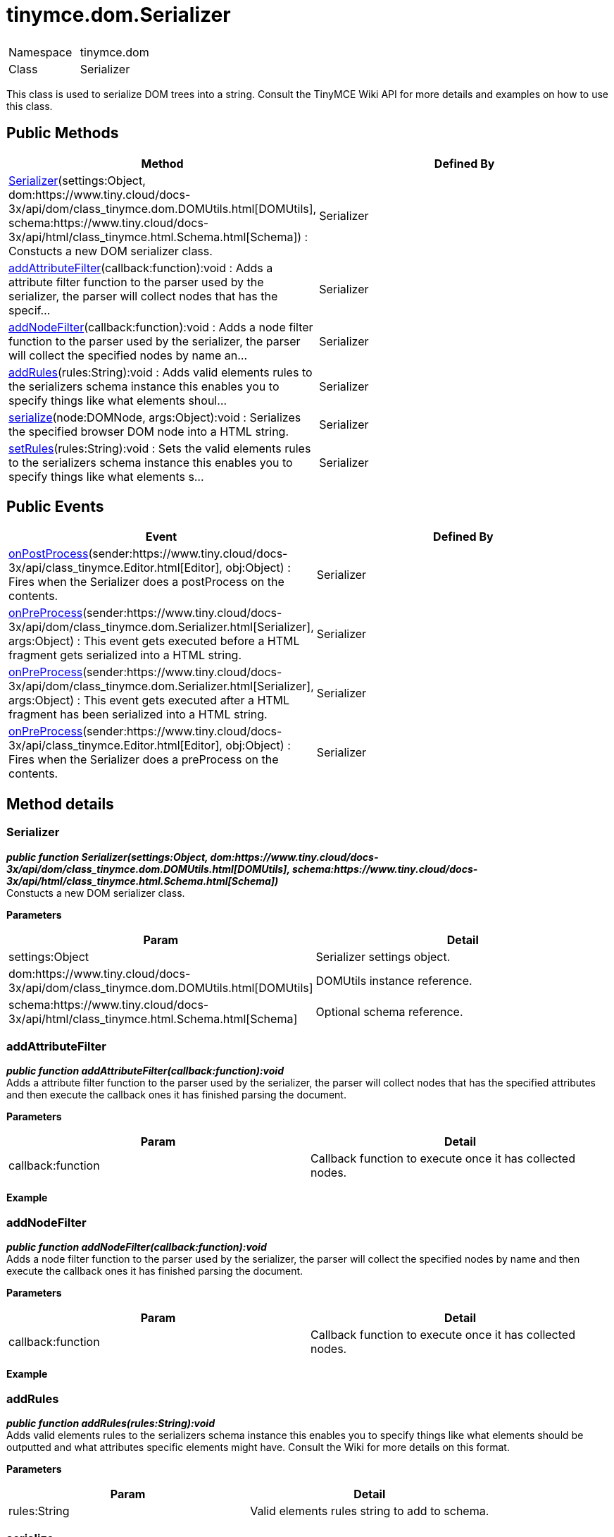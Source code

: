 :rootDir: ./../../
:partialsDir: {rootDir}partials/
= tinymce.dom.Serializer

|===
|  |

| Namespace
| tinymce.dom

| Class
| Serializer
|===

This class is used to serialize DOM trees into a string. Consult the TinyMCE Wiki API for more details and examples on how to use this class.

[[public-methods]]
== Public Methods 
anchor:publicmethods[historical anchor]

|===
| Method | Defined By

| <<serializer,Serializer>>(settings:Object, dom:https://www.tiny.cloud/docs-3x/api/dom/class_tinymce.dom.DOMUtils.html[DOMUtils], schema:https://www.tiny.cloud/docs-3x/api/html/class_tinymce.html.Schema.html[Schema]) : Constucts a new DOM serializer class.
| Serializer

| <<addattributefilter,addAttributeFilter>>(callback:function):void : Adds a attribute filter function to the parser used by the serializer, the parser will collect nodes that has the specif...
| Serializer

| <<addnodefilter,addNodeFilter>>(callback:function):void : Adds a node filter function to the parser used by the serializer, the parser will collect the specified nodes by name an...
| Serializer

| <<addrules,addRules>>(rules:String):void : Adds valid elements rules to the serializers schema instance this enables you to specify things like what elements shoul...
| Serializer

| <<serialize,serialize>>(node:DOMNode, args:Object):void : Serializes the specified browser DOM node into a HTML string.
| Serializer

| <<setrules,setRules>>(rules:String):void : Sets the valid elements rules to the serializers schema instance this enables you to specify things like what elements s...
| Serializer
|===

[[public-events]]
== Public Events 
anchor:publicevents[historical anchor]

|===
| Event | Defined By

| <<onpostprocess,onPostProcess>>(sender:https://www.tiny.cloud/docs-3x/api/class_tinymce.Editor.html[Editor], obj:Object) : Fires when the Serializer does a postProcess on the contents.
| Serializer

| <<onpreprocess,onPreProcess>>(sender:https://www.tiny.cloud/docs-3x/api/dom/class_tinymce.dom.Serializer.html[Serializer], args:Object) : This event gets executed before a HTML fragment gets serialized into a HTML string.
| Serializer

| <<onpreprocess,onPreProcess>>(sender:https://www.tiny.cloud/docs-3x/api/dom/class_tinymce.dom.Serializer.html[Serializer], args:Object) : This event gets executed after a HTML fragment has been serialized into a HTML string.
| Serializer

| <<onpreprocess,onPreProcess>>(sender:https://www.tiny.cloud/docs-3x/api/class_tinymce.Editor.html[Editor], obj:Object) : Fires when the Serializer does a preProcess on the contents.
| Serializer
|===

[[method-details]]
== Method details 
anchor:methoddetails[historical anchor]

[[serializer]]
=== Serializer

*_public function Serializer(settings:Object, dom:https://www.tiny.cloud/docs-3x/api/dom/class_tinymce.dom.DOMUtils.html[DOMUtils], schema:https://www.tiny.cloud/docs-3x/api/html/class_tinymce.html.Schema.html[Schema])_* +
Constucts a new DOM serializer class.

*Parameters*

|===
| Param | Detail

| settings:Object
| Serializer settings object.

| dom:https://www.tiny.cloud/docs-3x/api/dom/class_tinymce.dom.DOMUtils.html[DOMUtils]
| DOMUtils instance reference.

| schema:https://www.tiny.cloud/docs-3x/api/html/class_tinymce.html.Schema.html[Schema]
| Optional schema reference.
|===

[[addattributefilter]]
=== addAttributeFilter

*_public function addAttributeFilter(callback:function):void_* +
Adds a attribute filter function to the parser used by the serializer, the parser will collect nodes that has the specified attributes and then execute the callback ones it has finished parsing the document.

*Parameters*

|===
| Param | Detail

| callback:function
| Callback function to execute once it has collected nodes.
|===

*Example*

[[addnodefilter]]
=== addNodeFilter

*_public function addNodeFilter(callback:function):void_* +
Adds a node filter function to the parser used by the serializer, the parser will collect the specified nodes by name and then execute the callback ones it has finished parsing the document.

*Parameters*

|===
| Param | Detail

| callback:function
| Callback function to execute once it has collected nodes.
|===

*Example*

[[addrules]]
=== addRules

*_public function addRules(rules:String):void_* +
Adds valid elements rules to the serializers schema instance this enables you to specify things like what elements should be outputted and what attributes specific elements might have. Consult the Wiki for more details on this format.

*Parameters*

|===
| Param | Detail

| rules:String
| Valid elements rules string to add to schema.
|===

[[serialize]]
=== serialize

*_public function serialize(node:DOMNode, args:Object):void_* +
Serializes the specified browser DOM node into a HTML string.

*Parameters*

|===
| Param | Detail

| node:DOMNode
| DOM node to serialize.

| args:Object
| Arguments option that gets passed to event handlers.
|===

[[setrules]]
=== setRules

*_public function setRules(rules:String):void_* +
Sets the valid elements rules to the serializers schema instance this enables you to specify things like what elements should be outputted and what attributes specific elements might have. Consult the Wiki for more details on this format.

*Parameters*

|===
| Param | Detail

| rules:String
| Valid elements rules string.
|===

[[event-details]]
== Event details 
anchor:eventdetails[historical anchor]

[[onpostprocess]]
=== onPostProcess

*_public event onPostProcess(sender:https://www.tiny.cloud/docs-3x/api/class_tinymce.Editor.html[Editor], obj:Object)_* +
Fires when the Serializer does a postProcess on the contents.

*Parameters*

|===
| Param | Detail

| sender:https://www.tiny.cloud/docs-3x/api/class_tinymce.Editor.html[Editor]
| Editor instance.

| obj:Object
| PreProcess object.
|===

[[onpreprocess]]
=== onPreProcess

*_public event onPreProcess(sender:https://www.tiny.cloud/docs-3x/api/dom/class_tinymce.dom.Serializer.html[Serializer], args:Object)_* +
This event gets executed before a HTML fragment gets serialized into a HTML string. This event enables you to do modifications to the DOM before the serialization occurs. It's important to know that the element that is getting serialized is cloned so it's not inside a document.

*Parameters*

|===
| Param | Detail

| sender:https://www.tiny.cloud/docs-3x/api/dom/class_tinymce.dom.Serializer.html[Serializer]
| object/Serializer instance that is serializing an element.

| args:Object
| Object containing things like the current node.
|===

*Example*

=== onPreProcess

*_public event onPreProcess(sender:https://www.tiny.cloud/docs-3x/api/dom/class_tinymce.dom.Serializer.html[Serializer], args:Object)_* +
This event gets executed after a HTML fragment has been serialized into a HTML string. This event enables you to do modifications to the HTML string like regexp replaces etc.

*Parameters*

|===
| Param | Detail

| sender:https://www.tiny.cloud/docs-3x/api/dom/class_tinymce.dom.Serializer.html[Serializer]
| object/Serializer instance that is serializing an element.

| args:Object
| Object containing things like the current contents.
|===

*Example*

=== onPreProcess

*_public event onPreProcess(sender:https://www.tiny.cloud/docs-3x/api/class_tinymce.Editor.html[Editor], obj:Object)_* +
Fires when the Serializer does a preProcess on the contents.

*Parameters*

|===
| Param | Detail

| sender:https://www.tiny.cloud/docs-3x/api/class_tinymce.Editor.html[Editor]
| Editor instance.

| obj:Object
| PreProcess object.
|===
